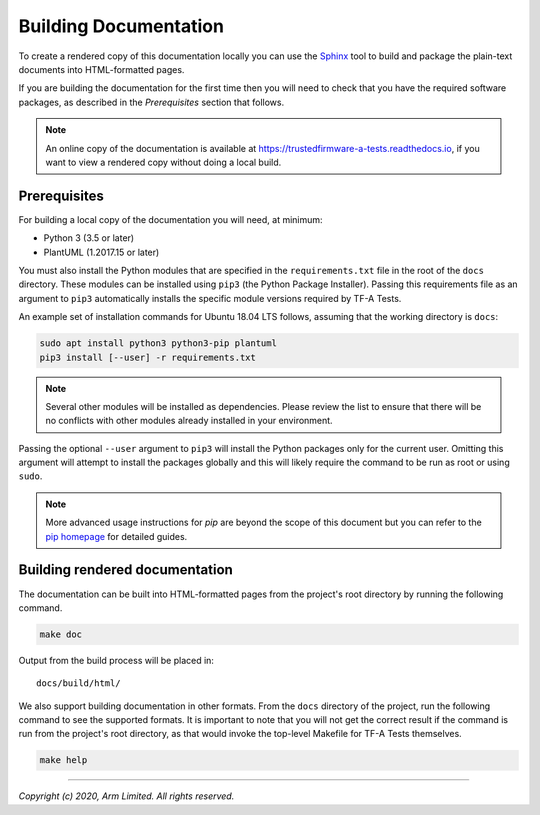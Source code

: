 Building Documentation
======================

To create a rendered copy of this documentation locally you can use the
`Sphinx`_ tool to build and package the plain-text documents into HTML-formatted
pages.

If you are building the documentation for the first time then you will need to
check that you have the required software packages, as described in the
*Prerequisites* section that follows.

.. note::
   An online copy of the documentation is available at
   https://trustedfirmware-a-tests.readthedocs.io, if you want to view a
   rendered copy without doing a local build.

Prerequisites
-------------

For building a local copy of the documentation you will need, at minimum:

- Python 3 (3.5 or later)
- PlantUML (1.2017.15 or later)

You must also install the Python modules that are specified in the
``requirements.txt`` file in the root of the ``docs`` directory. These modules
can be installed using ``pip3`` (the Python Package Installer). Passing this
requirements file as an argument to ``pip3`` automatically installs the specific
module versions required by TF-A Tests.

An example set of installation commands for Ubuntu 18.04 LTS follows, assuming
that the working directory is ``docs``:

.. code:: shell

    sudo apt install python3 python3-pip plantuml
    pip3 install [--user] -r requirements.txt

.. note::
   Several other modules will be installed as dependencies. Please review
   the list to ensure that there will be no conflicts with other modules already
   installed in your environment.

Passing the optional ``--user`` argument to ``pip3`` will install the Python
packages only for the current user. Omitting this argument will attempt to
install the packages globally and this will likely require the command to be run
as root or using ``sudo``.

.. note::
   More advanced usage instructions for *pip* are beyond the scope of this
   document but you can refer to the `pip homepage`_ for detailed guides.

Building rendered documentation
-------------------------------

The documentation can be built into HTML-formatted pages from the project's root
directory by running the following command.

.. code:: shell

   make doc

Output from the build process will be placed in:

::

   docs/build/html/

We also support building documentation in other formats. From the ``docs``
directory of the project, run the following command to see the supported
formats. It is important to note that you will not get the correct result if the
command is run from the project's root directory, as that would invoke the
top-level Makefile for TF-A Tests themselves.

.. code:: shell

   make help

--------------

*Copyright (c) 2020, Arm Limited. All rights reserved.*

.. _Sphinx: http://www.sphinx-doc.org/en/master/
.. _pip homepage: https://pip.pypa.io/en/stable/
